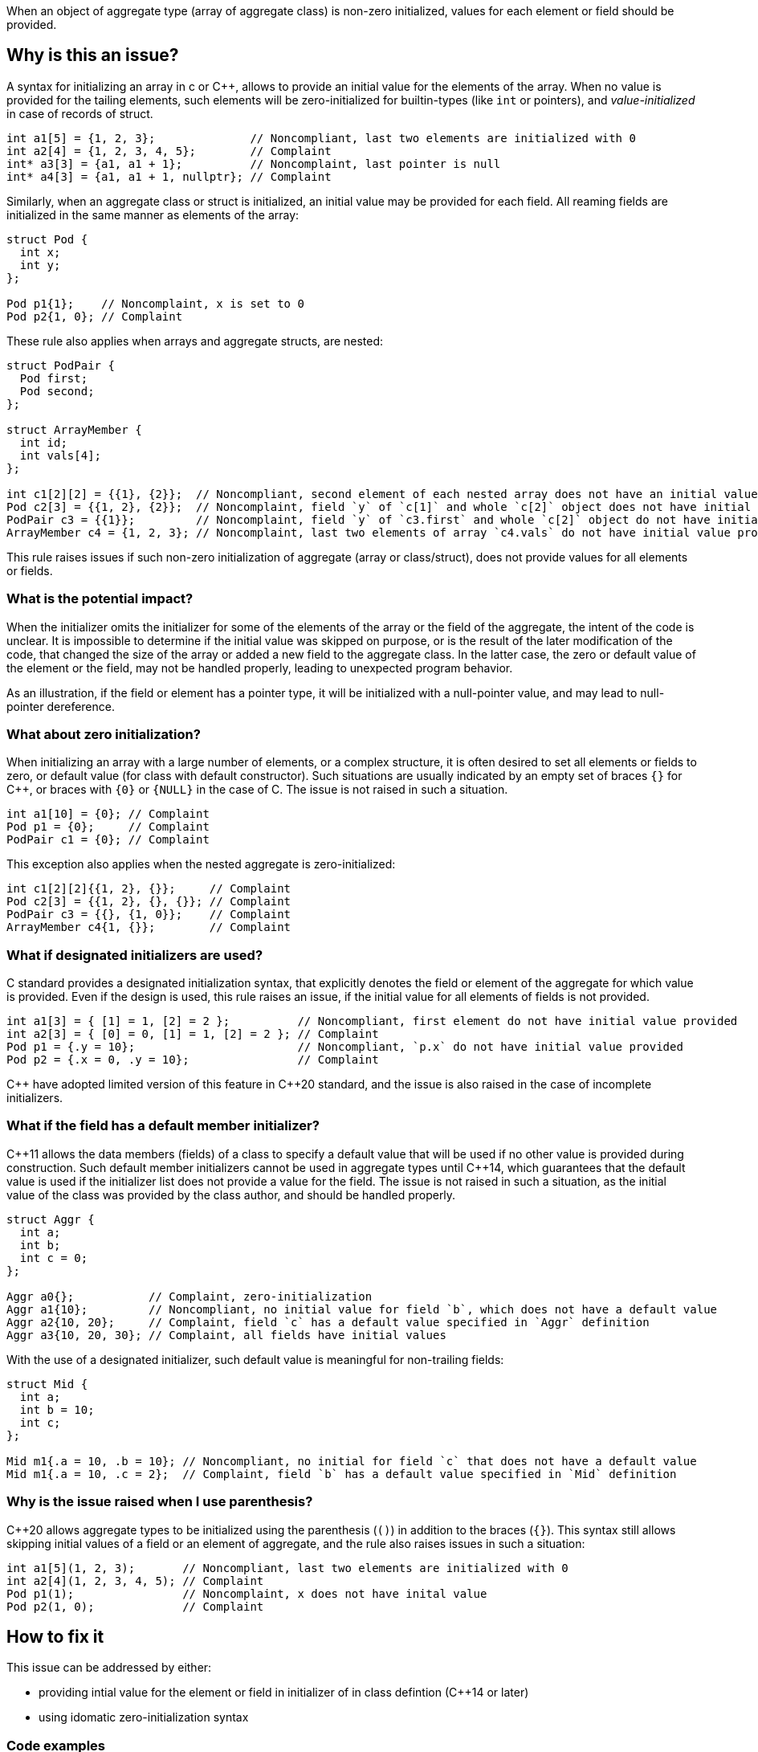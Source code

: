 When an object of aggregate type (array of aggregate class) is non-zero initialized,
values for each element or field should be provided.

== Why is this an issue?

A syntax for initializing an array in c or {cpp},
allows to provide an initial value for the elements of the array.
When no value is provided for the tailing elements, 
such elements will be zero-initialized for builtin-types (like `int` or pointers),
and _value-initialized_ in case of records of struct.

[source,c]
----
int a1[5] = {1, 2, 3};              // Noncompliant, last two elements are initialized with 0
int a2[4] = {1, 2, 3, 4, 5};        // Complaint
int* a3[3] = {a1, a1 + 1};          // Noncomplaint, last pointer is null
int* a4[3] = {a1, a1 + 1, nullptr}; // Complaint
----

Similarly, when an aggregate class or struct is initialized, 
an initial value may be provided for each field. 
All reaming fields are initialized in the same manner as
elements of the array: 

[source,c]
----
struct Pod {
  int x;
  int y;
};

Pod p1{1};    // Noncomplaint, x is set to 0
Pod p2{1, 0}; // Complaint
----

These rule also applies when arrays and aggregate structs,
are nested:

[source,c]
----
struct PodPair {
  Pod first;
  Pod second;
};

struct ArrayMember {
  int id;
  int vals[4];
};

int c1[2][2] = {{1}, {2}};  // Noncompliant, second element of each nested array does not have an initial value provided
Pod c2[3] = {{1, 2}, {2}};  // Noncomplaint, field `y` of `c[1]` and whole `c[2]` object does not have initial value provided
PodPair c3 = {{1}};         // Noncomplaint, field `y` of `c3.first` and whole `c[2]` object do not have initial value provided,
ArrayMember c4 = {1, 2, 3}; // Noncomplaint, last two elements of array `c4.vals` do not have initial value provided
----

This rule raises issues if such non-zero initialization of aggregate (array or class/struct),
does not provide values for all elements or fields.

=== What is the potential impact?

When the initializer omits the initializer for some of the elements of the array or the field of the aggregate,
the intent of the code is unclear.
It is impossible to determine if the initial value was skipped on purpose, or is the result of the later modification of the code,
that changed the size of the array or added a new field to the aggregate class.
In the latter case, the zero or default value of the element or the field, may not be handled properly,
leading to unexpected program behavior.

As an illustration, if the field or element has a pointer type, it will be initialized with a null-pointer value,
and may lead to null-pointer dereference.

=== What about zero initialization?

When initializing an array with a large number of elements, or a complex structure,
it is often desired to set all elements or fields to zero, or default value (for class with default constructor).  
Such situations are usually indicated by an empty set of braces `{}` for {cpp},
or braces with `{0}` or `{NULL}` in the case of C. 
The issue is not raised in such a situation.

[source,c]
----
int a1[10] = {0}; // Complaint
Pod p1 = {0};     // Complaint
PodPair c1 = {0}; // Complaint
----

This exception also applies when the nested aggregate is zero-initialized:

[source,cpp]
----
int c1[2][2]{{1, 2}, {}};     // Complaint
Pod c2[3] = {{1, 2}, {}, {}}; // Complaint
PodPair c3 = {{}, {1, 0}};    // Complaint
ArrayMember c4{1, {}};        // Complaint
----

=== What if designated initializers are used?

C standard provides a designated initialization syntax, 
that explicitly denotes the field or element of the aggregate for which value is provided.
Even if the design is used, this rule raises an issue, if the initial value for
all elements of fields is not provided.

[source,c]
----
int a1[3] = { [1] = 1, [2] = 2 };          // Noncompliant, first element do not have initial value provided
int a2[3] = { [0] = 0, [1] = 1, [2] = 2 }; // Complaint
Pod p1 = {.y = 10};                        // Noncompliant, `p.x` do not have initial value provided
Pod p2 = {.x = 0, .y = 10};                // Complaint
----

{cpp} have adopted limited version of this feature in {cpp}20 standard,
and the issue is also raised in the case of incomplete initializers.

=== What if the field has a default member initializer?

{cpp}11 allows the data members (fields) of a class to specify a default value
that will be used if no other value is provided during construction.
Such default member initializers cannot be used in aggregate types until {cpp}14,
which guarantees that the default value is used if the initializer list does not provide a value for the field.
The issue is not raised in such a situation, as the initial value of the class was provided by the class author,
and should be handled properly. 

[source,cpp]
----
struct Aggr {
  int a;
  int b;
  int c = 0;
};

Aggr a0{};           // Complaint, zero-initialization
Aggr a1{10};         // Noncompliant, no initial value for field `b`, which does not have a default value
Aggr a2{10, 20};     // Complaint, field `c` has a default value specified in `Aggr` definition
Aggr a3{10, 20, 30}; // Complaint, all fields have initial values
----

With the use of a designated initializer, such default value is meaningful for non-trailing fields:
[source,cpp]
----
struct Mid {
  int a;
  int b = 10;
  int c;
};

Mid m1{.a = 10, .b = 10}; // Noncompliant, no initial for field `c` that does not have a default value
Mid m1{.a = 10, .c = 2};  // Complaint, field `b` has a default value specified in `Mid` definition
----

=== Why is the issue raised when I use parenthesis?

{cpp}20 allows aggregate types to be initialized using the parenthesis (`()`) in addition to the braces (`{}`).
This syntax still allows skipping initial values of a field or an element of aggregate, and the rule also raises issues in such a situation:

[source,c]
----
int a1[5](1, 2, 3);       // Noncompliant, last two elements are initialized with 0
int a2[4](1, 2, 3, 4, 5); // Complaint
Pod p1(1);                // Noncomplaint, x does not have inital value
Pod p2(1, 0);             // Complaint
----

== How to fix it

This issue can be addressed by either:

* providing intial value for the element or field in initializer of in class defintion ({cpp}14 or later)
* using idomatic zero-initialization syntax

=== Code examples

Provide values for all elements of field in intializer.
 
==== Noncompliant code example

[source,cpp,diff-id=1,diff-type=noncompliant]
----
struct Pod {
  int x;
  int y;
};

struct PodPair {
  Pod first;
  Pod second;
};

struct ArrayMember {
  int id;
  int vals[4];
};


int a1[5] = {1, 2, 3};      // Noncompliant
Pod p1{1};                  // Noncomplaint
int c1[2][2] = {{1}, {2}};  // Noncomplaint
Pod c2[3] = {{1, 2}, {2}};  // Noncomplaint
PodPair c3 = {{1}};         // Noncomplaint
ArrayMember c4 = {1, 2, 3}; // Noncomplaint
----

==== Compliant solution

[source,c,diff-id=1,diff-type=compliant]
-----
struct Pod {
  int x;
  int y;
};

struct PodPair {
  Pod first;
  Pod second;
};

struct ArrayMember {
  int id;
  int vals[4];
};


int a1[5] = {1, 2, 3, 0, 0};           // Compliant
Pod p1{1, 0};                          // Complaint
int c1[2][2] = {{1, 0}, {2, 0}};       // Complaint
Pod c2[3] = {{1, 2}, {2, 0}, {0, 0}};  // Complaint
PodPair c3 = {{1, 0}, {0, 0}};         // Complaint
ArrayMember c4 = {1, 2, 3, 0, 0, 0};   // Complaint
----

Or use zero-initialization syntax for `c2` and `c3`:
-----
Pod c2[3] = {{1, 2}, {2, 0}, {}};  // Complaint
PodPair c3{{1, 0}, {}};            // Complaint
----

=== Code examples

Use idomatic syntax for zero-intialization.

==== Noncompliant code example

[source,c,diff-id=2,diff-type=noncompliant]
----
struct ArrayMember {
  int id;
  int vals[4];
};

int a1[5] = {0, 0, 0};           // Noncompliant
int c1[2][3] = {{0, 0}, {0, 0}}; // Noncomplaint
ArrayMember c2 = {11};           // Noncomplaint
----

==== Compliant solution

[source,c,diff-id=2,diff-type=compliant]
-----
struct ArrayMember {
  int id;
  int vals[4];
};

int a1[5] = {0};            // Compliant
int c1[2][3] = {0};         // Complaint
ArrayMember c2 = {11, {0}}; // Complaint
----

Or in case of {cpp}:
[source,cpp]
-----
int a1[5]{};               // Compliant
int c1[2][3] = {{}, {}};   // Complaint
ArrayMember c2 = {11, {}}; // Complaint
----

=== Code examples

For {cpp14} or later, provide default value for the field in class.

==== Noncompliant code example

[source,cpp,diff-id=3,diff-type=noncompliant]
----
struct Pod {
  int x;
  int y;
};

struct ArrayMember {
  int id;
  int vals[4];
};

Pod p1{1};           // Noncompliant
ArrayMember m1{11};  // Noncomplaint
----

==== Compliant solution

[source,cpp,diff-id=3,diff-type=compliant]
-----
struct Pod {
  int x;
  int y = 2;
};

struct ArrayMember {
  int id;
  int vals[4]{1, 2, 3, 4};
};

Pod p1{1};           // Compliant
ArrayMember m1{11};  // Complaint
----


== Resources

=== Documentation

 * {cpp} reference -- https://en.cppreference.com/w/cpp/language/aggregate_initialization[Aggregate initialization]
 * {cpp} reference -- https://en.cppreference.com/w/cpp/language/value_initialization[Value-initialization]

=== External coding guidelines

* MISRA C:2012, 9.3 - Arrays shall not be partially initialized.


=== Related rules

 * S835 - Braces should be used to indicate and match the structure in the non-zero initialization of arrays and structures
 * S6872 - Aggregates should be initialized with braces in non-generic code


